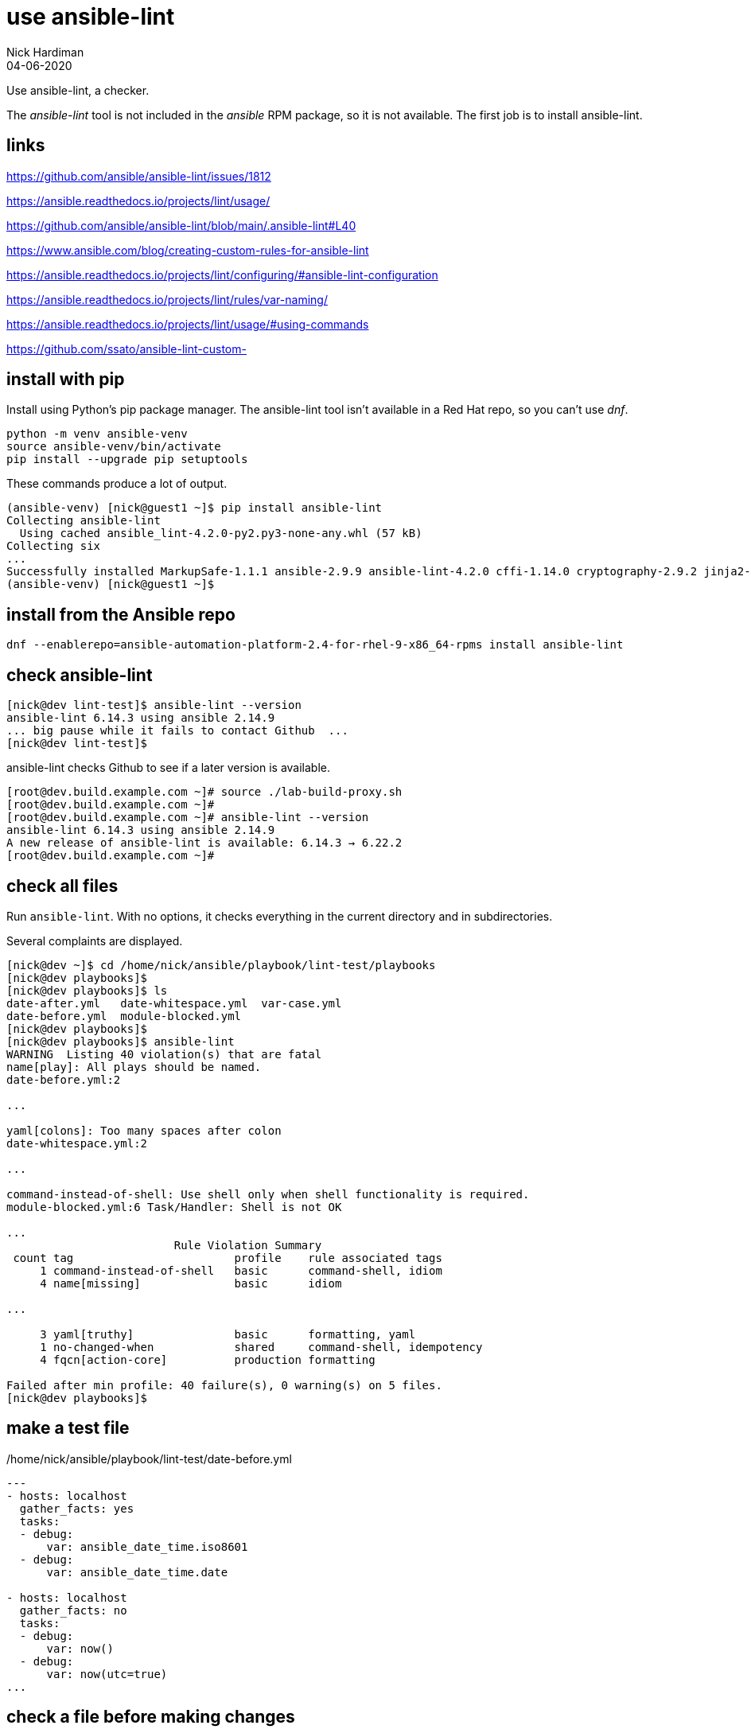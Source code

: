 = use ansible-lint 
Nick Hardiman
:source-highlighter: highlight.js
:revdate: 04-06-2020

Use ansible-lint, a checker.

The _ansible-lint_ tool is not included in the _ansible_ RPM package, so it is not available.
The first job is to install ansible-lint.

== links 

https://github.com/ansible/ansible-lint/issues/1812

https://ansible.readthedocs.io/projects/lint/usage/

https://github.com/ansible/ansible-lint/blob/main/.ansible-lint#L40

https://www.ansible.com/blog/creating-custom-rules-for-ansible-lint

https://ansible.readthedocs.io/projects/lint/configuring/#ansible-lint-configuration

https://ansible.readthedocs.io/projects/lint/rules/var-naming/

https://ansible.readthedocs.io/projects/lint/usage/#using-commands

https://github.com/ssato/ansible-lint-custom-


== install with pip

Install using Python's pip package manager. 
The ansible-lint tool isn't available in a Red Hat repo, so you can't use _dnf_. 

[source,shell]
----
python -m venv ansible-venv
source ansible-venv/bin/activate
pip install --upgrade pip setuptools
----

These commands produce a lot of output.  

[source,shell]
----
(ansible-venv) [nick@guest1 ~]$ pip install ansible-lint
Collecting ansible-lint
  Using cached ansible_lint-4.2.0-py2.py3-none-any.whl (57 kB)
Collecting six
...
Successfully installed MarkupSafe-1.1.1 ansible-2.9.9 ansible-lint-4.2.0 cffi-1.14.0 cryptography-2.9.2 jinja2-2.11.2 pycparser-2.20 pyyaml-5.3.1 ruamel.yaml-0.16.10 ruamel.yaml.clib-0.2.0 six-1.15.0
(ansible-venv) [nick@guest1 ~]$ 
----

== install from the Ansible repo 

[source,shell]
----
dnf --enablerepo=ansible-automation-platform-2.4-for-rhel-9-x86_64-rpms install ansible-lint
----


== check ansible-lint

[source,shell]
----
[nick@dev lint-test]$ ansible-lint --version
ansible-lint 6.14.3 using ansible 2.14.9
... big pause while it fails to contact Github  ... 
[nick@dev lint-test]$ 
----

ansible-lint checks Github to see if a later version is available.

[source,shell]
----
[root@dev.build.example.com ~]# source ./lab-build-proxy.sh 
[root@dev.build.example.com ~]# 
[root@dev.build.example.com ~]# ansible-lint --version
ansible-lint 6.14.3 using ansible 2.14.9
A new release of ansible-lint is available: 6.14.3 → 6.22.2
[root@dev.build.example.com ~]# 
----


== check all files 

Run ``ansible-lint``. 
With no options, it checks everything in the current directory and in subdirectories.

Several complaints are displayed. 

[source,shell]
----
[nick@dev ~]$ cd /home/nick/ansible/playbook/lint-test/playbooks
[nick@dev playbooks]$ 
[nick@dev playbooks]$ ls
date-after.yml   date-whitespace.yml  var-case.yml
date-before.yml  module-blocked.yml
[nick@dev playbooks]$ 
[nick@dev playbooks]$ ansible-lint 
WARNING  Listing 40 violation(s) that are fatal
name[play]: All plays should be named.
date-before.yml:2

...

yaml[colons]: Too many spaces after colon
date-whitespace.yml:2

...

command-instead-of-shell: Use shell only when shell functionality is required.
module-blocked.yml:6 Task/Handler: Shell is not OK

...
                         Rule Violation Summary                         
 count tag                        profile    rule associated tags       
     1 command-instead-of-shell   basic      command-shell, idiom       
     4 name[missing]              basic      idiom                      

...

     3 yaml[truthy]               basic      formatting, yaml           
     1 no-changed-when            shared     command-shell, idempotency 
     4 fqcn[action-core]          production formatting                 

Failed after min profile: 40 failure(s), 0 warning(s) on 5 files.
[nick@dev playbooks]$ 
----



== make a test file

./home/nick/ansible/playbook/lint-test/date-before.yml
[source,yaml]
----
---
- hosts: localhost
  gather_facts: yes
  tasks:
  - debug: 
      var: ansible_date_time.iso8601
  - debug: 
      var: ansible_date_time.date

- hosts: localhost
  gather_facts: no
  tasks:
  - debug: 
      var: now()
  - debug: 
      var: now(utc=true)
...
----


== check a file before making changes


[source,shell]
----
[nick@dev playbooks]$ ansible-lint ./date-before.yml 
WARNING  Listing 19 violation(s) that are fatal
name[play]: All plays should be named.
date-before.yml:2

yaml[truthy]: Truthy value should be one of [false, true]
date-before.yml:3

....

yaml[empty-lines]: Too many blank lines (1 > 0)
date-before.yml:18

Read documentation for instructions on how to ignore specific rule violations.

                   Rule Violation Summary                    
 count tag                   profile    rule associated tags 
     4 name[missing]         basic      idiom                
     2 name[play]            basic      idiom                
     1 yaml[empty-lines]     basic      formatting, yaml     
     2 yaml[indentation]     basic      formatting, yaml     
     4 yaml[trailing-spaces] basic      formatting, yaml     
     2 yaml[truthy]          basic      formatting, yaml     
     4 fqcn[action-core]     production formatting           

Failed after min profile: 19 failure(s), 0 warning(s) on 1 files.
[nick@dev playbooks]$ 
[nick@dev playbooks]$ echo $?
2
[nick@dev playbooks]$ 
----

Same thing, compact

[source,shell]
----
[nick@dev lint-test]$ ansible-lint  playbooks/date-before.yml  -p
WARNING  Listing 19 violation(s) that are fatal
playbooks/date-before.yml:2: name[play]: All plays should be named.
playbooks/date-before.yml:3: yaml[truthy]: Truthy value should be one of 
playbooks/date-before.yml:5: fqcn[action-core]: Use FQCN for builtin module actions (debug).
playbooks/date-before.yml:5: name[missing]: All tasks should be named.
playbooks/date-before.yml:5: yaml[trailing-spaces]: Trailing spaces
playbooks/date-before.yml:5: yaml[indentation]: Wrong indentation: expected at least 3
playbooks/date-before.yml:7: fqcn[action-core]: Use FQCN for builtin module actions (debug).
playbooks/date-before.yml:7: name[missing]: All tasks should be named.
playbooks/date-before.yml:7: yaml[trailing-spaces]: Trailing spaces
playbooks/date-before.yml:10: name[play]: All plays should be named.
playbooks/date-before.yml:11: yaml[truthy]: Truthy value should be one of 
playbooks/date-before.yml:13: fqcn[action-core]: Use FQCN for builtin module actions (debug).
playbooks/date-before.yml:13: name[missing]: All tasks should be named.
playbooks/date-before.yml:13: yaml[trailing-spaces]: Trailing spaces
playbooks/date-before.yml:13: yaml[indentation]: Wrong indentation: expected 4 but found 2
playbooks/date-before.yml:15: fqcn[action-core]: Use FQCN for builtin module actions (debug).
playbooks/date-before.yml:15: name[missing]: All tasks should be named.
playbooks/date-before.yml:15: yaml[trailing-spaces]: Trailing spaces
playbooks/date-before.yml:18: yaml[empty-lines]: Too many blank lines (1 > 0)
Read documentation for instructions on how to ignore specific rule violations.

                   Rule Violation Summary                    
 count tag                   profile    rule associated tags 
     4 name[missing]         basic      idiom                
     2 name[play]            basic      idiom                
     1 yaml[empty-lines]     basic      formatting, yaml     
     2 yaml[indentation]     basic      formatting, yaml     
     4 yaml[trailing-spaces] basic      formatting, yaml     
     2 yaml[truthy]          basic      formatting, yaml     
     4 fqcn[action-core]     production formatting           

----


== ignore empty line errors by creating an ignore file

[source,shell]
----
[nick@dev lint-test]$ cd playbooks/
[nick@dev playbooks]$ cd ..
[nick@dev lint-test]$ vim ansible-lint-ignore-empty-lines.yml 
----

[source,shell]
----
# This file contains ignores rule violations for ansible-lint
playbooks/date-before.yml yaml[empty-lines]
----

[source,shell]
----
# This file contains ignores rule violations for ansible-lint
date-before.yml yaml[empty-lines]
----

[source,shell]
----
[nick@dev lint-test]$ ansible-lint -i ansible-lint-ignore-empty-lines.yml playbooks/date-before.yml -p
WARNING  Listing 1 violation(s) marked as ignored, likely already known
playbooks/date-before.yml:18: yaml[empty-lines]: Too many blank lines (1 > 0) (warning)
WARNING  Listing 18 violation(s) that are fatal
playbooks/date-before.yml:2: name[play]: All plays should be named.
playbooks/date-before.yml:3: yaml[truthy]: Truthy value should be one of 
playbooks/date-before.yml:5: fqcn[action-core]: Use FQCN for builtin module actions (debug).
...
----

Create an ignore file for everything

[source,shell]
----
nick@dev lint-test]$ ansible-lint playbooks/date-before.yml --generate-ignore
WARNING  Listing 19 violation(s) that are fatal
name[play]: All plays should be named.
playbooks/date-before.yml:2
...
[nick@dev lint-test]$ 
----


[source,shell]
----
[nick@dev lint-test]$ cat .ansible-lint-ignore 
# This file contains ignores rule violations for ansible-lint
playbooks/date-before.yml fqcn[action-core]
playbooks/date-before.yml name[missing]
playbooks/date-before.yml name[play]
playbooks/date-before.yml yaml[empty-lines]
playbooks/date-before.yml yaml[indentation]
playbooks/date-before.yml yaml[trailing-spaces]
playbooks/date-before.yml yaml[truthy]
[nick@dev lint-test]$ 
----


[source,shell]
----
[nick@dev lint-test]$ ansible-lint playbooks/date-before.yml -p
WARNING  Listing 19 violation(s) marked as ignored, likely already known
playbooks/date-before.yml:2: name[play]: All plays should be named. (warning)
playbooks/date-before.yml:3: yaml[truthy]: Truthy value should be one of  (warning)
...
playbooks/date-before.yml:15: yaml[trailing-spaces]: Trailing spaces (warning)
playbooks/date-before.yml:18: yaml[empty-lines]: Too many blank lines (1 > 0) (warning)
...
playbooks/date-before.yml:18: yaml[empty-lines]: Too many blank lines (1 > 0) (warning)

Passed with production profile: 0 failure(s), 19 warning(s) on 1 files.
[nick@dev lint-test]$ 
[nick@dev lint-test]$ echo $?
0
[nick@dev lint-test]$ 
----

[source,shell]
----
[nick@dev lint-test]$ rm .ansible-lint-ignore 
[nick@dev lint-test]$ 
----


== use tags

Rule number 201, the one that produced the 'trailing whitespace' complaint, is tagged as _formatting__.

[source,shell]
----
[nick@dev lint-test]$ ansible-lint -T
# List of tags and rules they cover
command-shell:  # Specific to use of command and shell modules
  - command-instead-of-module
...
  - syntax-check
yaml:  # External linter which will also produce its own rule codes
  - yaml

[nick@dev lint-test]$ 
----

Ignore formatting

[source,shell]
----
[nick@dev lint-test]$ ansible-lint playbooks/date-before.yml -p -x formatting
WARNING  Listing 6 violation(s) that are fatal
playbooks/date-before.yml:2: name[play]: All plays should be named.
playbooks/date-before.yml:5: name[missing]: All tasks should be named.
playbooks/date-before.yml:7: name[missing]: All tasks should be named.
playbooks/date-before.yml:10: name[play]: All plays should be named.
playbooks/date-before.yml:13: name[missing]: All tasks should be named.
playbooks/date-before.yml:15: name[missing]: All tasks should be named.
Read documentation for instructions on how to ignore specific rule violations.

              Rule Violation Summary              
 count tag           profile rule associated tags 
     4 name[missing] basic   idiom                
     2 name[play]    basic   idiom                

Failed after min profile: 6 failure(s), 0 warning(s) on 1 files.
[nick@dev lint-test]$
----


=== rule files 

Location of rule files is displayed in the help.

Half of these are rule files ++(*.py) and half are document files (*.md)++.

[source,shell]
----
[nick@dev lint-test]$ ls /usr/lib/python3.9/site-packages/ansiblelint/rules
args.md                       latest.py             no_same_owner.py
args.py                       literal_compare.md    no_tabs.md
avoid_implicit.md             literal_compare.py    no_tabs.py
...
key_order.md                  no_relative_paths.md  var_naming.py
key_order.py                  no_relative_paths.py  yaml.md
latest.md                     no_same_owner.md      yaml_rule.py
[nick@dev lint-test]$ 
[nick@dev lint-test]$ ls -1 /usr/lib/python3.9/site-packages/ansiblelint/rules | wc -l
96
[nick@dev lint-test]$ 
----

The code for rule _[201] Trailing whitespace_ is in file ``site-packages/ansiblelint/rules/TrailingWhitespaceRule.py``.



== commit fixes 

Keep on top of SCM (Source Code Management).
Commit your code and post it to the central repo.

[source]
----
git status
git commit -am 'ansible-lint'
git push
----



== fix the file

I want to keep both before and after versions. 
I copied the original from date-before.yml to date-after.yml.
Then I fixed the issues.

./home/nick/ansible/playbook/lint-test/date-after.yml
[source,yaml]
----
---
- name: Display date with ansible_date_time
  hosts: localhost
  gather_facts: true
  tasks:
    - name: ISO
      ansible.builtin.debug:
        var: ansible_date_time.iso8601
    - name: Date
      ansible.builtin.debug:
        var: ansible_date_time.date

- name: Display date with Jinja2 now function
  hosts: localhost
  gather_facts: false
  tasks:
    - name: Now function
      ansible.builtin.debug:
        var: now()
    - name: Now function
      ansible.builtin.debug:
        var: now(utc=true)
...
----


== check a file after making changes

[source,shell]
----
[nick@dev lint-test]$ ansible-lint playbooks/date-after.yml 

Passed with production profile: 0 failure(s), 0 warning(s) on 1 files.
[nick@dev lint-test]$ echo $?
0
[nick@dev lint-test]$ 
----
